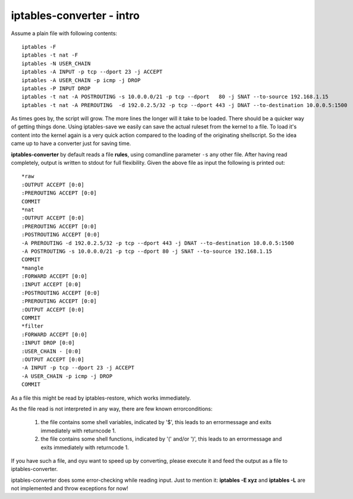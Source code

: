 ==========================
iptables-converter - intro
==========================

Assume a plain file with following contents::

    iptables -F
    iptables -t nat -F
    iptables -N USER_CHAIN
    iptables -A INPUT -p tcp --dport 23 -j ACCEPT
    iptables -A USER_CHAIN -p icmp -j DROP
    iptables -P INPUT DROP
    iptables -t nat -A POSTROUTING -s 10.0.0.0/21 -p tcp --dport   80 -j SNAT --to-source 192.168.1.15
    iptables -t nat -A PREROUTING  -d 192.0.2.5/32 -p tcp --dport 443 -j DNAT --to-destination 10.0.0.5:1500

As times goes by, the script will grow. The more lines the longer will it take to be loaded.
There should be a quicker way of getting things done. Using iptables-save we easily can save the 
actual ruleset from the kernel to a file. To load it's content into the kernel again is a very quick
action compared to the loading of the originating shellscript. So the idea came up to have a
converter just for saving time.

**iptables-converter** by default reads a file **rules**, using comandline parameter ``-s`` any other
file. After having read completely, output is written to stdout for full flexibility. 
Given the above file as input the following is printed out::

    *raw
    :OUTPUT ACCEPT [0:0]
    :PREROUTING ACCEPT [0:0]
    COMMIT
    *nat
    :OUTPUT ACCEPT [0:0]
    :PREROUTING ACCEPT [0:0]
    :POSTROUTING ACCEPT [0:0]
    -A PREROUTING -d 192.0.2.5/32 -p tcp --dport 443 -j DNAT --to-destination 10.0.0.5:1500 
    -A POSTROUTING -s 10.0.0.0/21 -p tcp --dport 80 -j SNAT --to-source 192.168.1.15 
    COMMIT
    *mangle
    :FORWARD ACCEPT [0:0]
    :INPUT ACCEPT [0:0]
    :POSTROUTING ACCEPT [0:0]
    :PREROUTING ACCEPT [0:0]
    :OUTPUT ACCEPT [0:0]
    COMMIT
    *filter
    :FORWARD ACCEPT [0:0]
    :INPUT DROP [0:0]
    :USER_CHAIN - [0:0]
    :OUTPUT ACCEPT [0:0]
    -A INPUT -p tcp --dport 23 -j ACCEPT 
    -A USER_CHAIN -p icmp -j DROP 
    COMMIT

As a file this might be read by iptables-restore, which works immediately.

As the file read is not interpreted in any way, there are few known errorconditions:

  #) the file contains some shell variables, indicated by '$',
     this leads to an errormessage and exits immediately with returncode 1.
  #) the file contains some shell functions, indicated by '(' and/or ')',
     this leads to an errormessage and exits immediately with returncode 1.

If you have such a file, and oyu want to speed up by converting, please 
execute it and feed the output as a file to iptables-converter.   


iptables-converter does some error-checking while reading input. 
Just to mention it: **iptables -E xyz** and **iptables -L** are not implemented and throw exceptions for now!

